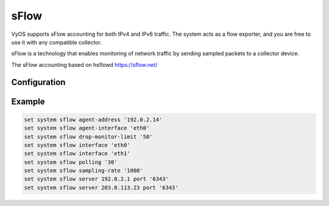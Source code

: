 #####
sFlow
#####

VyOS supports sFlow accounting for both IPv4 and IPv6 traffic. The system acts as a flow exporter, and you are free to use it with any compatible collector.

sFlow is a technology that enables monitoring of network traffic by sending sampled packets to a collector device.

The sFlow accounting based on hsflowd https://sflow.net/

Configuration
=============

.. cfgcmd:: set system sflow agent-address <address>

   Configure sFlow agent IPv4 or IPv6 address


.. cfgcmd:: set system sflow agent-interface <interface>

   Configure agent IP address associated with this interface.


.. cfgcmd:: set system sflow drop-monitor-limit <limit>

   Dropped packets reported on DROPMON Netlink channel by Linux kernel are exported via the standard sFlow v5 extension for reporting dropped packets

.. cfgcmd:: set system sflow interface <interface>

   Configure and enable collection of flow information for the interface identified by <interface>.

   You can configure multiple interfaces which would participate in sflow accounting.


.. cfgcmd:: set system sflow polling <sec>

   Configure schedule counter-polling in seconds (default: 30)

.. cfgcmd:: set system sflow sampling-rate <rate>

   Use this command to configure the sampling rate for sFlow accounting (default: 1000)

.. cfgcmd:: set system sflow server <address> port <port>

   Configure address of sFlow collector. sFlow server at <address> can be both listening on an IPv4 or IPv6 address.

.. cfgcmd:: set system sflow enable-egress

   Use this command to if you need to sample also egress traffic


Example
=======

.. code-block:: none

  set system sflow agent-address '192.0.2.14'
  set system sflow agent-interface 'eth0'
  set system sflow drop-monitor-limit '50'
  set system sflow interface 'eth0'
  set system sflow interface 'eth1'
  set system sflow polling '30'
  set system sflow sampling-rate '1000'
  set system sflow server 192.0.2.1 port '6343'
  set system sflow server 203.0.113.23 port '6343'
